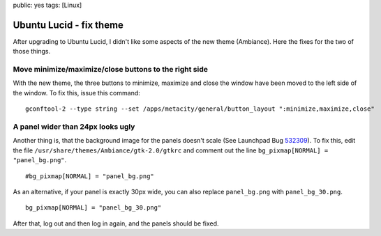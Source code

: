 public: yes
tags: [Linux]

Ubuntu Lucid - fix theme
========================

After upgrading to Ubuntu Lucid, I didn't like some aspects of the new
theme (Ambiance). Here the fixes for the two of those things.

Move minimize/maximize/close buttons to the right side
~~~~~~~~~~~~~~~~~~~~~~~~~~~~~~~~~~~~~~~~~~~~~~~~~~~~~~

With the new theme, the three buttons to minimize, maximize and close
the window have been moved to the left side of the window. To fix this,
issue this command:

::

    gconftool-2 --type string --set /apps/metacity/general/button_layout ":minimize,maximize,close"

A panel wider than 24px looks ugly
~~~~~~~~~~~~~~~~~~~~~~~~~~~~~~~~~~

Another thing is, that the background image for the panels doesn't scale
(See Launchpad Bug
`532309 <https://bugs.launchpad.net/ubuntu/+source/light-themes/+bug/532309>`_).
To fix this, edit the file ``/usr/share/themes/Ambiance/gtk-2.0/gtkrc``
and comment out the line ``bg_pixmap[NORMAL] = "panel_bg.png"``.

::

    #bg_pixmap[NORMAL] = "panel_bg.png"

As an alternative, if your panel is exactly 30px wide, you can also
replace ``panel_bg.png`` with ``panel_bg_30.png``.

::

    bg_pixmap[NORMAL] = "panel_bg_30.png"

After that, log out and then log in again, and the panels should be
fixed.

